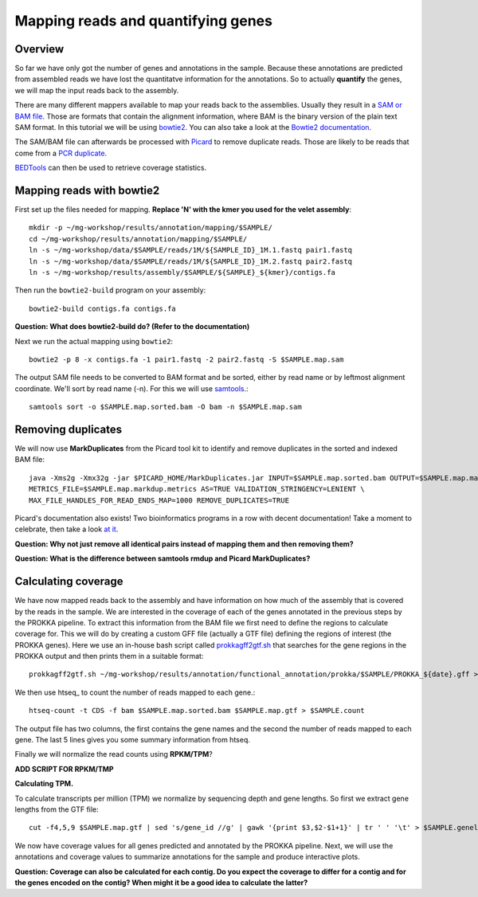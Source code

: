 ========================================
Mapping reads and quantifying genes
========================================

Overview
=========
So far we have only got the number of genes and annotations in the sample.
Because these annotations are predicted from assembled reads we have lost the quantitatve
information for the annotations. So to actually **quantify** the genes, we will map the input
reads back to the assembly.

There are many different mappers available to map your reads back to the
assemblies. Usually they result in a `SAM or BAM file <http://genome.sph.umich.edu/wiki/SAM>`_.
Those are formats that contain the alignment information, where BAM is the binary version of the plain text SAM
format. In this tutorial we will be using `bowtie2 <http://bowtie-bio.sourceforge.net/bowtie2/index.shtml>`_.
You can also take a look at the `Bowtie2 documentation <http://bowtie-bio.sourceforge.net/bowtie2/manual.shtml>`_.

The SAM/BAM file can afterwards be processed with `Picard <http://broadinstitute.github.io/picard/>`_
to remove duplicate reads. Those are likely to
be reads that come from a `PCR duplicate <http://www.biostars.org/p/15818/>`_.

`BEDTools <http://code.google.com/p/bedtools/>`_ can then be used to retrieve
coverage statistics.


Mapping reads with bowtie2
=========
First set up the files needed for mapping. **Replace 'N' with the kmer you used for the velet assembly**::

    mkdir -p ~/mg-workshop/results/annotation/mapping/$SAMPLE/
    cd ~/mg-workshop/results/annotation/mapping/$SAMPLE/
    ln -s ~/mg-workshop/data/$SAMPLE/reads/1M/${SAMPLE_ID}_1M.1.fastq pair1.fastq
    ln -s ~/mg-workshop/data/$SAMPLE/reads/1M/${SAMPLE_ID}_1M.2.fastq pair2.fastq
    ln -s ~/mg-workshop/results/assembly/$SAMPLE/${SAMPLE}_${kmer}/contigs.fa

Then run the ``bowtie2-build`` program on your assembly::

    bowtie2-build contigs.fa contigs.fa

**Question: What does bowtie2-build do? (Refer to the documentation)**

Next we run the actual mapping using ``bowtie2``::

    bowtie2 -p 8 -x contigs.fa -1 pair1.fastq -2 pair2.fastq -S $SAMPLE.map.sam

The output SAM file needs to be converted to BAM format and be sorted, either by read name or by leftmost alignment coordinate. We'll sort by read name (-n). For this we will use
`samtools <http://samtools.sourceforge.net/>`_.::
    
    samtools sort -o $SAMPLE.map.sorted.bam -O bam -n $SAMPLE.map.sam

Removing duplicates
=========
We will now use **MarkDuplicates** from the Picard tool kit to identify and remove
duplicates in the sorted and indexed BAM file::

    java -Xms2g -Xmx32g -jar $PICARD_HOME/MarkDuplicates.jar INPUT=$SAMPLE.map.sorted.bam OUTPUT=$SAMPLE.map.markdup.bam \
    METRICS_FILE=$SAMPLE.map.markdup.metrics AS=TRUE VALIDATION_STRINGENCY=LENIENT \
    MAX_FILE_HANDLES_FOR_READ_ENDS_MAP=1000 REMOVE_DUPLICATES=TRUE

Picard's documentation also exists! Two bioinformatics programs in a row with
decent documentation! Take a moment to celebrate, then take a look `at it
<http://sourceforge.net/apps/mediawiki/picard/index.php>`_.

**Question: Why not just remove all identical pairs instead of mapping them
and then removing them?**

**Question: What is the difference between samtools rmdup and Picard MarkDuplicates?**

Calculating coverage
==========================
We have now mapped reads back to the assembly and have information on how much of the assembly that is covered by the reads in the sample.
We are interested in the coverage of each of the genes annotated in the previous steps by the PROKKA pipeline.
To extract this information from the BAM file we first need to define the regions to calculate coverage for.
This we will do by creating a custom GFF file (actually a GTF file) defining the regions of interest (the PROKKA genes).
Here we use an in-house bash script called prokkagff2gtf.sh_ that searches for the gene regions in the PROKKA output
and then prints them in a suitable format::

    prokkagff2gtf.sh ~/mg-workshop/results/annotation/functional_annotation/prokka/$SAMPLE/PROKKA_${date}.gff > $SAMPLE.map.gtf

We then use htseq_ to count the number of reads mapped to each gene.::

    htseq-count -t CDS -f bam $SAMPLE.map.sorted.bam $SAMPLE.map.gtf > $SAMPLE.count

The output file has two columns, the first contains the gene names and the second the number of reads mapped to each gene. 
The last 5 lines gives you some summary information from htseq.

Finally we will normalize the read counts using **RPKM/TPM**?

**ADD SCRIPT FOR RPKM/TMP**

**Calculating TPM.**

To calculate transcripts per million (TPM) we normalize by sequencing depth and gene lengths. So first we extract gene lengths from the GTF file::

    cut -f4,5,9 $SAMPLE.map.gtf | sed 's/gene_id //g' | gawk '{print $3,$2-$1+1}' | tr ' ' '\t' > $SAMPLE.genelengths

We now have coverage values for all genes predicted and annotated by the PROKKA pipeline. Next, we will use the annotations and coverage values to summarize annotations for the sample and produce interactive plots.

**Question: Coverage can also be calculated for each contig. Do you expect the coverage to differ for a contig and for the genes encoded on the contig? When might it be a good idea to calculate the latter?**

.. _get_coverage_for_genes.py: https://github.com/EnvGen/metagenomics-workshop/blob/master/in-house/get_coverage_for_genes.py
.. _prokkagff2bed.sh: https://github.com/EnvGen/metagenomics-workshop/blob/master/in-house/prokkagff2bed.sh
.. _prokkagff2gtf.sh: https://github.com/EnvGen/metagenomics-workshop/blob/master/in-house/prokkagff2gtf.sh


